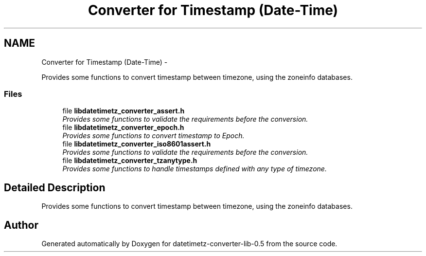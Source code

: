 .TH "Converter for Timestamp (Date-Time)" 3 "Wed Jul 22 2015" "datetimetz-converter-lib-0.5" \" -*- nroff -*-
.ad l
.nh
.SH NAME
Converter for Timestamp (Date-Time) \- 
.PP
Provides some functions to convert timestamp between timezone, using the zoneinfo databases\&.  

.SS "Files"

.in +1c
.ti -1c
.RI "file \fBlibdatetimetz_converter_assert\&.h\fP"
.br
.RI "\fIProvides some functions to validate the requirements before the conversion\&. \fP"
.ti -1c
.RI "file \fBlibdatetimetz_converter_epoch\&.h\fP"
.br
.RI "\fIProvides some functions to convert timestamp to Epoch\&. \fP"
.ti -1c
.RI "file \fBlibdatetimetz_converter_iso8601assert\&.h\fP"
.br
.RI "\fIProvides some functions to validate the requirements before the conversion\&. \fP"
.ti -1c
.RI "file \fBlibdatetimetz_converter_tzanytype\&.h\fP"
.br
.RI "\fIProvides some functions to handle timestamps defined with any type of timezone\&. \fP"
.in -1c
.SH "Detailed Description"
.PP 
Provides some functions to convert timestamp between timezone, using the zoneinfo databases\&. 


.SH "Author"
.PP 
Generated automatically by Doxygen for datetimetz-converter-lib-0\&.5 from the source code\&.

